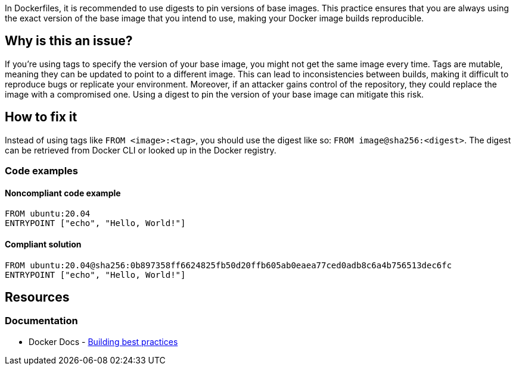 In Dockerfiles, it is recommended to use digests to pin versions of base images. This practice ensures that you are always using the exact version of the base image that you intend to use, making your Docker image builds reproducible.

== Why is this an issue?

If you're using tags to specify the version of your base image, you might not get the same image every time. Tags are mutable, meaning they can be updated to point to a different image. This can lead to inconsistencies between builds, making it difficult to reproduce bugs or replicate your environment. Moreover, if an attacker gains control of the repository, they could replace the image with a compromised one. Using a digest to pin the version of your base image can mitigate this risk.

== How to fix it

Instead of using tags like `FROM <image>:<tag>`, you should use the digest like so: `FROM image@sha256:<digest>`. The digest can be retrieved from Docker CLI or looked up in the Docker registry.

=== Code examples

==== Noncompliant code example

[source,docker,diff-id=1,diff-type=noncompliant]
----
FROM ubuntu:20.04
ENTRYPOINT ["echo", "Hello, World!"]
----

==== Compliant solution

[source,docker,diff-id=1,diff-type=compliant]
----
FROM ubuntu:20.04@sha256:0b897358ff6624825fb50d20ffb605ab0eaea77ced0adb8c6a4b756513dec6fc
ENTRYPOINT ["echo", "Hello, World!"]
----

== Resources

=== Documentation

* Docker Docs - https://docs.docker.com/build/building/best-practices/#pin-base-image-versions[Building best practices]

ifdef::env-github,rspecator-view[]

'''
== Implementation Specification
(visible only on this page)

=== Message

Add digest to this tag to pin the version of the base image.

=== Highlighting

Highlight the tag of the image in `FROM` instruction.

'''
== Comments And Links
(visible only on this page)

endif::env-github,rspecator-view[]

